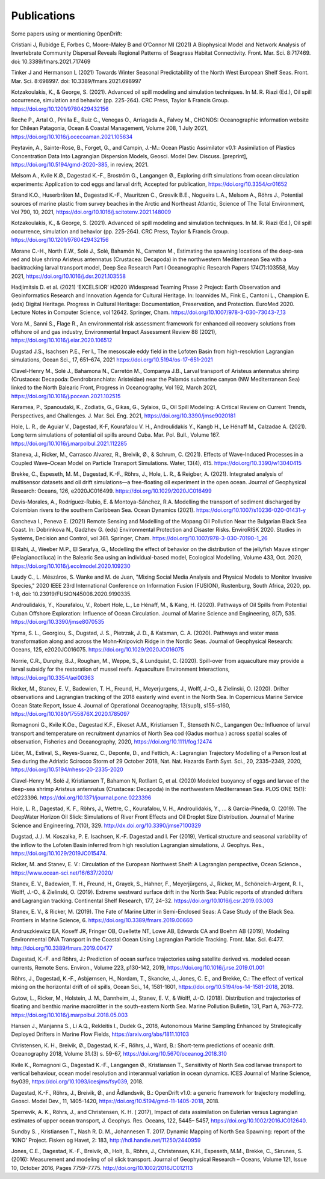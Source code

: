 Publications
============

Some papers using or mentioning OpenDrift:

Cristiani J, Rubidge E, Forbes C, Moore-Maley B and O’Connor MI (2021) A Biophysical Model and Network Analysis of Invertebrate Community Dispersal Reveals Regional Patterns of Seagrass Habitat Connectivity. Front. Mar. Sci. 8:717469. doi: 10.3389/fmars.2021.717469

Tinker J and Hermanson L (2021) Towards Winter Seasonal Predictability of the North West European Shelf Seas. Front. Mar. Sci. 8:698997. doi: 10.3389/fmars.2021.698997

Kotzakoulakis, K., & George, S. (2021). Advanced oil spill modeling and simulation techniques. In M. R. Riazi (Ed.), Oil spill occurrence, simulation and behavior (pp. 225-264). CRC Press, Taylor & Francis Group. https://doi.org/10.1201/9780429432156

Reche P., Artal O., Pinilla E., Ruiz C., Venegas O., Arriagada A., Falvey M., CHONOS: Oceanographic information website for Chilean Patagonia, Ocean & Coastal Management, Volume 208, 1 July 2021, https://doi.org/10.1016/j.ocecoaman.2021.105634

Peytavin, A., Sainte-Rose, B., Forget, G., and Campin, J.-M.: Ocean Plastic Assimilator v0.1: Assimilation of Plastics Concentration Data Into Lagrangian Dispersion Models, Geosci. Model Dev. Discuss. [preprint], https://doi.org/10.5194/gmd-2020-385, in review, 2021.

Melsom A., Kvile K.Ø., Dagestad K.-F., Broström G., Langangen Ø., Exploring drift simulations from ocean circulation experiments: Application to cod eggs and larval drift, Accepted for publication, https://doi.org/10.3354/cr01652

Strand K.O., Huserbråten M., Dagestad K.-F., Mauritzen C., Grøsvik B.E., Nogueira L.A., Melsom A., Röhrs J., Potential sources of marine plastic from survey beaches in the Arctic and Northeast Atlantic, Science of The Total Environment, Vol 790, 10, 2021, https://doi.org/10.1016/j.scitotenv.2021.148009

Kotzakoulakis, K., & George, S. (2021). Advanced oil spill modeling and simulation techniques. In M. R. Riazi (Ed.), Oil spill occurrence, simulation and behavior (pp. 225-264). CRC Press, Taylor & Francis Group. https://doi.org/10.1201/9780429432156

Morane C.-H., North E.W., Solé J., Solé, Bahamón N., Carreton M., Estimating the spawning locations of the deep-sea red and blue shrimp Aristeus antennatus (Crustacea: Decapoda) in the northwestern Mediterranean Sea with a backtracking larval transport model, Deep Sea Research Part I Oceanographic Research Papers 174(7):103558, May 2021, https://doi.org/10.1016/j.dsr.2021.103558

Hadjimitsis D. et al. (2021) ‘EXCELSIOR’ H2020 Widespread Teaming Phase 2 Project: Earth Observation and Geoinformatics Research and Innovation Agenda for Cultural Heritage. In: Ioannides M., Fink E., Cantoni L., Champion E. (eds) Digital Heritage. Progress in Cultural Heritage: Documentation, Preservation, and Protection. EuroMed 2020. Lecture Notes in Computer Science, vol 12642. Springer, Cham. https://doi.org/10.1007/978-3-030-73043-7_13

Vora M., Sanni S., Flage R., An environmental risk assessment framework for enhanced oil recovery solutions from offshore oil and gas industry, Environmental Impact Assessment Review 88 (2021), https://doi.org/10.1016/j.eiar.2020.106512

Dugstad J.S., Isachsen P.E., Fer I., The mesoscale eddy field in the Lofoten Basin from high-resolution Lagrangian simulations, Ocean Sci., 17, 651–674, 2021
https://doi.org/10.5194/os-17-651-2021

Clavel-Henry M., Solé J., Bahamona N., Carretón M., Companya J.B., Larval transport of Aristeus antennatus shrimp (Crustacea: Decapoda: Dendrobranchiata: Aristeidae) near the Palamós submarine canyon (NW Mediterranean Sea) linked to the North Balearic Front, Progress in Oceanography, Vol 192, March 2021, https://doi.org/10.1016/j.pocean.2021.102515

Keramea, P., Spanoudaki, K., Zodiatis, G., Gikas, G., Sylaios, G., Oil Spill Modeling: A Critical Review on Current Trends, Perspectives, and Challenges. J. Mar. Sci. Eng. 2021, https://doi.org/10.3390/jmse9020181

Hole, L. R., de Aguiar V., Dagestad, K-F, Kourafalou V. H., Androulidakis Y., Kangb H., Le Hénaff M., Calzadae A. (2021). Long term simulations of potential oil spills around Cuba. Mar. Pol. Bull., Volume 167. https://doi.org/10.1016/j.marpolbul.2021.112285

Staneva, J., Ricker, M., Carrasco Alvarez, R., Breivik, Ø., & Schrum, C. (2021). Effects of Wave-Induced Processes in a Coupled Wave–Ocean Model on Particle Transport Simulations. Water, 13(4), 415. https://doi.org/10.3390/w13040415

Brekke, C., Espeseth, M. M., Dagestad, K.-F., Röhrs, J., Hole, L. R., & Reigber, A. (2021). Integrated analysis of multisensor datasets and oil drift simulations—a free-floating oil experiment in the open ocean. Journal of Geophysical Research: Oceans, 126, e2020JC016499. https://doi.org/10.1029/2020JC016499

Devis-Morales, A., Rodríguez-Rubio, E. & Montoya-Sánchez, R.A. Modelling the transport of sediment discharged by Colombian rivers to the southern Caribbean Sea. Ocean Dynamics (2021). https://doi.org/10.1007/s10236-020-01431-y

Gancheva I., Peneva E. (2021) Remote Sensing and Modelling of the Mopang Oil Pollution Near the Bulgarian Black Sea Coast. In: Dobrinkova N., Gadzhev G. (eds) Environmental Protection and Disaster Risks. EnviroRISK 2020. Studies in Systems, Decision and Control, vol 361. Springer, Cham. https://doi.org/10.1007/978-3-030-70190-1_26

El Rahi, J., Weeber M.P., El Serafya, G., Modelling the effect of behavior on the distribution of the jellyfish Mauve stinger (Pelagianoctiluca) in the Balearic Sea using an individual-based model, Ecological Modelling, Volume 433, Oct. 2020, https://doi.org/10.1016/j.ecolmodel.2020.109230

Laudy C., L. Mészáros, S. Wanke and M. de Juan, "Mixing Social Media Analysis and Physical Models to Monitor Invasive Species," 2020 IEEE 23rd International Conference on Information Fusion (FUSION), Rustenburg, South Africa, 2020, pp. 1-8, doi: 10.23919/FUSION45008.2020.9190335.

Androulidakis, Y., Kourafalou, V., Robert Hole, L., Le Hénaff, M., & Kang, H. (2020). Pathways of Oil Spills from Potential Cuban Offshore Exploration: Influence of Ocean Circulation. Journal of Marine Science and Engineering, 8(7), 535. https://doi.org/10.3390/jmse8070535

Ypma, S. L., Georgiou, S., Dugstad, J. S., Pietrzak, J. D., & Katsman, C. A. (2020). Pathways and water mass transformation along and across the Mohn‐Knipovich Ridge in the Nordic Seas. Journal of Geophysical Research: Oceans, 125, e2020JC016075. https://doi.org/10.1029/2020JC016075

Norrie, C.R., Dunphy, B.J., Roughan, M., Weppe, S., & Lundquist, C. (2020). Spill-over from aquaculture may provide a larval subsidy for the restoration of mussel reefs. Aquaculture Environment Interactions, https://doi.org/10.3354/aei00363

Ricker, M., Stanev, E. V., Badewien, T. H., Freund, H., Meyerjurgens, J., Wolff, J.-O., & Zielinski, O. (2020). Drifter observations and Lagrangian tracking of the 2018 easterly wind event in the North Sea. In Copernicus Marine Service Ocean State Report, Issue 4. Journal of Operational Oceanography, 13(sup1), s155–s160,
https://doi.org/10.1080/1755876X.2020.1785097

Romagnoni G., Kvile K.Oe., Dagestad K.F., Eikeset A.M., Kristiansen T., Stenseth N.C., Langangen Oe.: Influence of larval transport and temperature on recruitment dynamics of North Sea cod (Gadus morhua ) across spatial scales of observation, Fisheries and Oceanography, 2020, https://doi.org/10.1111/fog.12474

Ličer, M., Estival, S., Reyes-Suarez, C., Deponte, D., and Fettich, A.: Lagrangian Trajectory Modelling of a Person lost at Sea during the Adriatic Scirocco Storm of 29 October 2018, Nat. Nat. Hazards Earth Syst. Sci., 20, 2335–2349, 2020, https://doi.org/10.5194/nhess-20-2335-2020

Clavel-Henry M, Solé J, Kristiansen T, Bahamon N, Rotllant G, et al. (2020) Modeled buoyancy of eggs and larvae of the deep-sea shrimp Aristeus antennatus (Crustacea: Decapoda) in the northwestern Mediterranean Sea. PLOS ONE 15(1): e0223396.
https://doi.org/10.1371/journal.pone.0223396

Hole, L. R., Dagestad, K. F., Röhrs, J., Wettre, C., Kourafalou, V. H., Androulidakis, Y., ... & Garcia-Pineda, O. (2019). The DeepWater Horizon Oil Slick: Simulations of River Front Effects and Oil Droplet Size Distribution. Journal of Marine Science and Engineering, 7(10), 329. http://dx.doi.org/10.3390/jmse7100329

Dugstad, J.,I. M. Koszalka, P. E. Isachsen, K.-F. Dagestad and I. Fer (2019), Vertical structure and seasonal variability of the inflow to the Lofoten Basin inferred from high resolution Lagrangian simulations, J. Geophys. Res., https://doi.org/10.1029/2019JC015474.

Ricker, M. and Stanev, E. V.: Circulation of the European Northwest Shelf: A Lagrangian perspective, Ocean Science., https://www.ocean-sci.net/16/637/2020/

Stanev, E. V., Badewien, T. H., Freund, H., Grayek, S., Hahner, F., Meyerjürgens, J., Ricker, M., Schöneich-Argent, R. I., Wolff, J.-O., & Zielinski, O. (2019). Extreme westward surface drift in the North Sea: Public reports of stranded drifters and Lagrangian tracking. Continental Shelf Research, 177, 24–32. https://doi.org/10.1016/j.csr.2019.03.003

Stanev, E. V., & Ricker, M. (2019). The Fate of Marine Litter in Semi-Enclosed Seas: A Case Study of the Black Sea. Frontiers in Marine Science, 6. https://doi.org/10.3389/fmars.2019.00660

Andruszkiewicz EA, Koseff JR, Fringer OB, Ouellette NT, Lowe AB, Edwards CA and Boehm AB (2019), Modeling Environmental DNA Transport in the Coastal Ocean Using Lagrangian Particle Tracking. Front. Mar. Sci. 6:477. http://doi.org/10.3389/fmars.2019.00477

Dagestad, K.-F. and Röhrs, J.: Prediction of ocean surface trajectories using satellite derived vs. modeled ocean currents, Remote Sens. Environ., Volume 223, p130-142, 2019, https://doi.org/10.1016/j.rse.2019.01.001

Röhrs, J., Dagestad, K.-F., Asbjørnsen, H., Nordam, T., Skancke, J., Jones, C. E., and Brekke, C.: The effect of vertical mixing on the horizontal drift of oil spills, Ocean Sci., 14, 1581-1601, https://doi.org/10.5194/os-14-1581-2018, 2018.

Gutow, L., Ricker, M., Holstein, J. M., Dannheim, J., Stanev, E. V., & Wolff, J.-O. (2018). Distribution and trajectories of floating and benthic marine macrolitter in the south-eastern North Sea. Marine Pollution Bulletin, 131, Part A, 763–772. https://doi.org/10.1016/j.marpolbul.2018.05.003

Hansen J., Manjanna S., Li A.Q., Rekleitis I., Dudek G., 2018, Autonomous Marine Sampling Enhanced by Strategically Deployed Drifters in Marine Flow Fields, https://arxiv.org/abs/1811.10103

Christensen, K. H., Breivik, Ø., Dagestad, K.-F., Röhrs, J., Ward, B.: Short-term predictions of oceanic drift. Oceanography 2018, Volume 31.(3) s. 59-67, https://doi.org/10.5670/oceanog.2018.310

Kvile K., Romagnoni G., Dagestad K.-F., Langangen Ø., Kristiansen T., Sensitivity of North Sea cod larvae transport to vertical behaviour, ocean model resolution and interannual variation in ocean dynamics. ICES Journal of Marine Science, fsy039, https://doi.org/10.1093/icesjms/fsy039, 2018.

Dagestad, K.-F., Röhrs, J., Breivik, Ø., and Ådlandsvik, B.: OpenDrift v1.0: a generic framework for trajectory modelling, Geosci. Model Dev., 11, 1405-1420, https://doi.org/10.5194/gmd-11-1405-2018, 2018.

Sperrevik, A. K., Röhrs, J., and Christensen, K. H. ( 2017), Impact of data assimilation on Eulerian versus Lagrangian estimates of upper ocean transport, J. Geophys. Res. Oceans, 122, 5445– 5457, https://doi.org/10.1002/2016JC012640.

Sundby S. , Kristiansen T., Nash R. D. M., Johannesen T. 2017. Dynamic Mapping of North Sea Spawning: report of the ‘KINO’ Project. Fisken og Havet, 2: 183, http://hdl.handle.net/11250/2440959

Jones, C.E., Dagestad, K.-F., Breivik, Ø., Holt, B., Röhrs, J., Christensen, K.H., Espeseth, M.M., Brekke, C., Skrunes, S. (2016): Measurement and modeling of oil slick transport. Journal of Geophysical Research – Oceans, Volume 121, Issue 10, October 2016, Pages 7759–7775. http://doi.org/10.1002/2016JC012113
